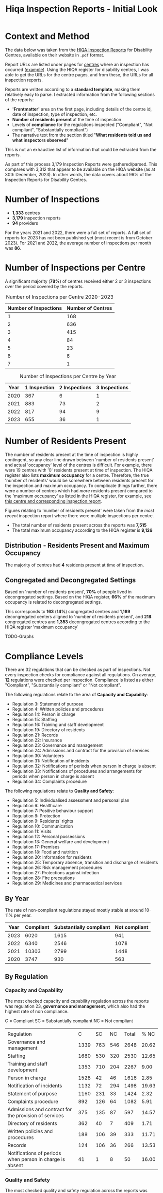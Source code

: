 #+title: Hiqa Inspection Reports - Initial Look
#+LATEX_CLASS: article
#+LATEX_CLASS_OPTIONS:[a4paper,11pt,twoside]
#+OPTIONS: toc:t H:3 author:nil
#+LATEX_HEADER: \usepackage{helvet}
#+LATEX_HEADER: \renewcommand\familydefault{\sfdefault}
#+LATEX_HEADER: \setlength{\textheight}{230mm}
#+LATEX_HEADER: \setlength{\textwidth}{160mm}
#+LATEX_HEADER: \setlength{\voffset}{-10mm}
#+LATEX_HEADER: \setlength{\oddsidemargin}{0mm}
#+LATEX_HEADER: \setlength{\evensidemargin}{0mm}
#+LATEX_HEADER: \addtolength{\parskip}{0.33\baselineskip}
#+LATEX_HEADER: \setlength\parindent{0pt}
#+LATEX_HEADER: \usepackage[inline]{enumitem}
#+LATEX_HEADER: \setlist{nosep}
#+LATEX_HEADER: \usepackage[margin=0.5in]{geometry}


* Context and Method
The data below was taken from the [[https://www.hiqa.ie/reports-and-publications/inspection-reports][HIQA Inspection Reports]] for Disability Centres, available on their website in =.pdf= format.

Report URLs are listed under pages for [[https://www.hiqa.ie/find-a-centre][centres]] where an inspection has occurred ([[https://www.hiqa.ie/areas-we-work/find-a-centre/st-dominics-services][example]]). Using the HIQA register for disability centres, I was able to get the URLs for the centre pages, and from these, the URLs for all inspection  reports.

Reports are written according to a **standard template**, making them relatively easy to parse. I extracted information from the following sections of the reports:

- *'Frontmatter'* area on the first page, including details of the centre id, date of inspection, type of inspection, etc.
- *Number of residents present* at the time of inspection
- Levels of *compliance* for the regulations inspected ("Compliant", "Not compliant", "Substantially compliant")
- The narrative text from the section titled "*What residents told us and what inspectors observed*"

This is not an exhaustive list of information that could be extracted from the reports.

As part of this process 3,179 Inspection Reports were gathered/parsed. This compares with 3,312 that appear to be available on the HIQA website (as at 30th December, 2023). In other words, the data covers about 96% of the Inspection Reports for Disability Centres.

* Number of Inspections
- *1,333* centres
- *3,179* inspection reports
- *94* providers

For the years 2021 and 2022, there were a full set of reports. A full set of reports for 2023 has not been published yet (most recent is from October 2023). For 2021 and 2022, the average number of inspections per month was *86*.

#+ATTR_LATEX: :width 7cm
[[file:img/01_inspections_by_year.png]]

[[file:img/02_inspections_by_month.png]]

* Number of Inspections per Centre
A significant majority (*78%*) of centres received either 2 or 3 inspections over the period covered by the reports.

#+caption: Number of Inspections per Centre 2020-2023
| Number of Inspections | Number of Centres |
|-----------------------+-------------------|
|                     1 |               168 |
|                     2 |               636 |
|                     3 |               415 |
|                     4 |                84 |
|                     5 |                23 |
|                     6 |                 6 |
|                     7 |                 1 |


#+caption: Number of Inspections per Centre by Year
| Year | 1 Inspection | 2 Inspections | 3 Inspections |
|------+--------------+---------------+---------------|
| 2020 |          367 |             6 |             1 |
| 2021 |          883 |            73 |             2 |
| 2022 |          817 |            94 |             9 |
| 2023 |          655 |            36 |             1 |

* Number of Residents Present

The number of residents present at the time of inspection is highly contingent, so any clear line drawn between 'number of residents present' and actual 'occupancy' level of the centres is difficult. For example, there were 19 centres with '0' residents present at time of inspection. The HIQA register also lists *maximum occupancy* for a centre. Therefore, the true 'number of residents' would be somewhere between residents present for the inspection and maximum occupancy. To complicate things further, there were a number of centres which had /more/ residents present compared to the 'maximum occupancy' as listed in the HIQA register, for example, [[https://www.hiqa.ie/areas-we-work/find-a-centre/grove-1][see this centre and corresponding inspection report]].

Figures relating to 'number of residents present' were taken from the /most recent/ inspection report where there were multiple inspections per centre.

- The total number of residents present across the reports was *7,515*
- The total maximum occupancy according to the HIQA register is *9,126*


** Distribution - Residents Present and Maximum Occupancy

The majority of centres had *4* residents present at time of inspection.

[[file:img/03_no_residents_dist.png]]

[[file:img/04_max_occupancy_dist.png]]

** Congregated and Decongregated Settings

Based on 'number of residents present', *70%* of people lived in decongregated settings. Based on the HIQA register, *66%* of the maximum occupancy is related to decongregated settings.

This corresponds to *163* (*14%*) congregated centres and *1,169* decongregated centers aligned to 'number of residents present', and *218* congregated centres and *1,353* decongregated centres according to the HIQA register 'maximum occupancy'

TODO-Graphs
* Compliance Levels
There are 32 regulations that can be checked as part of inspections. Not every inspection checks for compliance against all regulations. On average, *12* regulations were checked per inspection. Compliance is listed as either "Compliant", "Substantially compliant" or "Not compliant".

The following regulations relate to the area of *Capacity and Capability*:

- Regulation 3: Statement of purpose
- Regulation 4: Written policies and procedures
- Regulation 14: Person in charge
- Regulation 15: Staffing
- Regulation 16: Training and staff development
- Regulation 19: Directory of residents
- Regulation 21: Records
- Regulation 22: Insurance
- Regulation 23: Governance and management
- Regulation 24: Admissions and contract for the provision of services
- Regulation 30: Volunteers
- Regulation 31: Notification of incidents
- Regulation 32: Notifications of periods when person in charge is absent
- Regulation 33: Notifications of procedures and arrangements for periods when person in charge is absent
- Regulation 34: Complaints procedure

The following regulations relate to *Quality and Safety*:

- Regulation 5: Individualised assessment and personal plan
- Regulation 6: Healthcare
- Regulation 7: Positive behaviour support
- Regulation 8: Protection
- Regulation 9: Residents' rights
- Regulation 10: Communication
- Regulation 11: Visits
- Regulation 12: Personal possessions
- Regulation 13: General welfare and development
- Regulation 17: Premises
- Regulation 18: Food and nutrition
- Regulation 20: Information for residents
- Regulation 25: Temporary absence, transition and discharge of residents
- Regulation 26: Risk management procedures
- Regulation 27: Protections against infection
- Regulation 28: Fire precautions
- Regulation 29: Medicines and pharmaceutical services

** By Year

The rate of non-compliant regulations stayed mostly stable at around 10-11% per year.

| Year | Compliant | Substantially compliant | Not compliant |
|------+-----------+-------------------------+---------------|
| 2023 |      6020 |                    1615 |           941 |
| 2022 |      6340 |                    2546 |          1078 |
| 2021 |     10303 |                    2799 |          1448 |
| 2020 |      3747 |                     930 |           563 |

[[file:img/07_compliance_by_year.png]]

** By Regulation
*** Capacity and Capability

The most checked capacity and capability regulation across the reports was regulation 23, *governance and management*, which also had the highest rate of non compliance.

C = Compliant
SC = Substantially compliant
NC = Not compliant
|                                                          |      |     |     |       |       |
| Regulation                                               |    C |  SC |  NC | Total |  % NC |
|----------------------------------------------------------+------+-----+-----+-------+-------|
| Governance and management                                | 1339 | 763 | 546 |  2648 | 20.62 |
| Staffing                                                 | 1680 | 530 | 320 |  2530 | 12.65 |
| Training and staff development                           | 1353 | 710 | 204 |  2267 |  9.00 |
| Person in charge                                         | 1528 |  42 |  46 |  1616 |  2.85 |
| Notification of incidents                                | 1132 |  72 | 294 |  1498 | 19.63 |
| Statement of purpose                                     | 1160 | 231 |  33 |  1424 |  2.32 |
| Complaints procedure                                     |  892 | 126 |  64 |  1082 |  5.91 |
| Admissions and contract for the provision of services    |  375 | 135 |  87 |   597 | 14.57 |
| Directory of residents                                   |  362 |  40 |   7 |   409 |  1.71 |
| Written policies and procedures                          |  188 | 106 |  39 |   333 | 11.71 |
| Records                                                  |  124 | 106 |  36 |   266 | 13.53 |
| Notifications of periods when person in charge is absent |   41 |   1 |   8 |    50 | 16.00 |

[[file:img/08_compliance_capacity.png]]

*** Quality and Safety

The most checked quality and safety regulation across the reports was regulation 27, *protections against infection*. The regulation with the highest rate of non-compliance was regulation 28, *Fire precautions*.

C = Compliant
SC = Substantially compliant
NC = Not compliant

| Regulation                                               |    C |  SC |  NC | Total |  % NC |
|----------------------------------------------------------+------+-----+-----+-------+-------|
| Protections against infection                            | 1576 | 872 | 327 |  2775 | 11.78 |
| Protection                                               | 1842 | 249 | 204 |  2295 |  8.89 |
| Individualised assessment and personal plan              | 1482 | 538 | 216 |  2236 |  9.66 |
| Risk management procedures                               | 1381 | 563 | 179 |  2123 |  8.43 |
| Fire precautions                                         | 1055 | 660 | 406 |  2121 | 19.14 |
| Premises                                                 |  936 | 798 | 343 |  2077 | 16.51 |
| Positive behaviour support                               | 1206 | 428 | 166 |  1800 |  9.22 |
| Healthcare                                               | 1521 | 185 |  48 |  1754 |  2.74 |
| Residents' rights                                        | 1251 | 210 | 200 |  1661 | 12.04 |
| General welfare and development                          |  819 | 118 |  70 |  1007 |  6.95 |
| Medicines and pharmaceutical services                    |  381 | 154 |  74 |   609 | 12.15 |
| Communication                                            |  505 |  52 |   8 |   565 |  1.42 |
| Information for residents                                |  510 |  35 |   2 |   547 |  0.37 |
| Food and nutrition                                       |  393 |  44 |  12 |   449 |  2.67 |
| Personal possessions                                     |  249 |  93 |  69 |   411 | 16.79 |
| Visits                                                   |  367 |  15 |   6 |   388 |  1.55 |
| Temporary absence, transition and discharge of residents |  158 |  10 |  16 |   184 |  8.70 |

[[file:img/09_compliance_quality.png]]

** By Provider

As mentioned above, there were 94 providers tracked across the reports. Below are the first 20 providers, ordered by *number of regulations checked*.

[[file:img/10_compliance_providers.png]]

The Top 10 providers by *% full compliance* are:

| Provider                                                            | Total Regs Checked | % Full Compliant |
|---------------------------------------------------------------------+--------------------+------------------|
| The Multiple Sclerosis Society of Ireland                           |                 13 |            100.0 |
| MyLife by Estrela Hall Limited                                      |                 87 |             95.8 |
| St. Paul's Child and Family Care Centre Designated Activity Company |                 97 |             91.4 |
| Lorrequer House                                                     |                 33 |             90.8 |
| Prosper Fingal Company Limited by Guarantee                         |                 93 |             87.6 |
| Co Wexford Community Workshop (Enniscorthy) CLG                     |                 76 |             84.6 |
| The Anne Sullivan Centre CLG                                        |                 36 |             81.1 |
| St Aidan's Day Care Centre Company Limited by Guarantee             |                103 |             80.9 |
| Gheel Autism Services Company Limited by Guarantee                  |                112 |             79.0 |
| Terra Glen Residential Care Services Limited                        |                 52 |             78.9 |
|                                                                     |                    |                  |

The Top 10 providers by *% full compliance where there were > 200 regulations checked* are:

| Provider                                                            | Total Regs Checked | % Full Compliant |
|---------------------------------------------------------------------+--------------------+------------------|
| GALRO Unlimited Company                                             |                473 |             77.4 |
| Talbot Care Unlimited Company                                       |                521 |             73.2 |
| RehabCare                                                           |                769 |             72.7 |
| Dundas Unlimited Company                                            |                393 |             70.1 |
| Nua Healthcare Services Limited                                     |               1814 |             70.1 |
| Western Care Association                                            |                506 |             68.8 |
| Praxis Care                                                         |                634 |             66.1 |
| Daughters of Charity Disability Support Services CLG                |               1222 |             63.9 |
| Muiríosa Foundation                                                 |               1515 |             63.0 |
| KARE, Promoting Inclusion for People with Intellectual Disabilities |                396 |             62.5 |
|                                                                     |                    |                  |


As can be seen, *Nua Healthcare* stands out as a provider with both a high level of service and a high level of compliance.

* Regulation 23: Governance and Management

As Regulation 23: Governance and Management is both highly inspected and is approximately 20% non compliant on average, it is worth looking more closely into it. From the HIQA documentation, the following elements contribute to this being marked as compliant/noncompliant:

Indicators of compliance include:

- the management structure is clearly defined and identifies the lines of authority and accountability, specifies roles and details responsibilities for all areas of service provision and includes arrangements for a person to manage the centre during absences of the person in charge, for example during annual leave or absence due to illness.
- where there is more than one identified person participating in the management of the centre, the operational governance arrangement are clearly defined. Decisions are communicated, implemented and evaluated.
- management systems are in place to ensure that the service provided is safe, appropriate to residents’ needs, consistent and effectively monitored
- the person in charge demonstrates sufficient knowledge of the legislation and his/her statutory responsibilities and has complied with the regulations and or standards
- there is an annual review of the quality and safety of care and support in the designated centre
- a copy of the annual review is made available to residents
- residents and their representatives are consulted with in the completion of the annual review of the quality and safety of care
- the registered provider (or nominated person) visits the centre at least once every six months and produces a report on the safety and quality of care and support provided in the centre
- arrangements are in place to ensure staff exercise their personal and professional responsibility for the quality and safety of the services that they are delivering
- there are adequate resources to support residents achieving their individual personal plans
- the facilities and services in the centre reflect the statement of purpose
- practice is based on best practice and complies with legislative, regulatory and contractual requirements.


Indicators of non-compliance include:

- there are insufficient resources in the centre and the needs of residents are not met
- there are sufficient resources but they are not appropriately managed to adequately meet residents’ needs
- due to a lack of resources, the delivery of care and support is not in accordance with the statement of purpose
- there is no defined management structure
- governance and management systems are not known nor clearly defined
- there are no clear lines of accountability for decision making and responsibility for the delivery of services to residents
- staff are unaware of the relevant reporting mechanisms
- there are no appropriate arrangements in place for periods when the person in charge is absence from the centre
- the person in charge is absent from the centre but no suitable arrangements have been made for his or her absence
- the person in charge is ineffective in his/her role and outcomes for residents are poor
- the centre is managed by a suitably qualified person in charge; however, there are some gaps in his/her knowledge of their responsibilities under the regulations and this has resulted in some specific requirements not been met
- the person in charge is inaccessible to residents and their families, and residents do not know who is in charge of the centre
- an annual review of the quality and safety of care in the centre does not take place
- an annual review of the quality and safety of care in the centre takes place but there is no evidence of learning from the review
- a copy of the annual review is not made available to residents and or to the Chief Inspector
- the registered provider (or nominated person) does not make an unannounced visit to the centre at least once every six months
- the registered provider (or nominated person) does not produce a report on the safety and quality of care and support provided in the centre
- effective arrangements are not in place to support, develop or manage all staff to exercise their responsibilities appropriately.


#+caption: Reg 23 % Non Compliant with > 50 inspections (Top 10)
| Provider Name                                        | Non compliant | % Non compliant |
|------------------------------------------------------+---------------+-----------------|
| Camphill Communities of Ireland                      |            29 |            53.7 |
| COPE Foundation                                      |            40 |            48.8 |
| Ability West                                         |            23 |            35.9 |
| Daughters of Charity Disability Support Services CLG |            31 |            35.2 |
| Stewarts Care Limited                                |            23 |            34.3 |
| Sunbeam House Services Company Limited by Guarantee  |            15 |            26.8 |
| Brothers of Charity Services Ireland CLG             |            87 |            25.5 |
| St Michael's House                                   |            29 |            19.2 |
| Health Service Executive                             |            52 |            18.1 |
| Avista CLG                                           |            16 |            16.7 |

#+begin_src clojure :results value raw :exports results

(require '[tablecloth.api :as tc])
(require '[hiqa-reports.parsers-writers :as dat])

(-> dat/DS_pdf_info_agg_compliance
    (tc/group-by :name-of-provider)
    (tc/aggregate {:total #(reduce + (% :total))
                   "Non compliant"
                   #(reduce + (% :num-notcompliant))
                   "Avg % Non compliant"
                   #(float (/ (reduce + (% :num-notcompliant))
                              (reduce + (% :total))))})
    (tc/select-rows #(< 200 (% :total)))
    (tc/rename-columns {:$group-name "Provider"})
    (tc/drop-columns :total)
    (tc/order-by "Avg % Non compliant" :desc)
    (tc/select-rows (range 10))
    (tc/set-dataset-name "% Non Compliance with > 200 Regulations Checked"))


#+end_src
* Sentiment (GPT/Experimental)
** Rating
** Keywords

